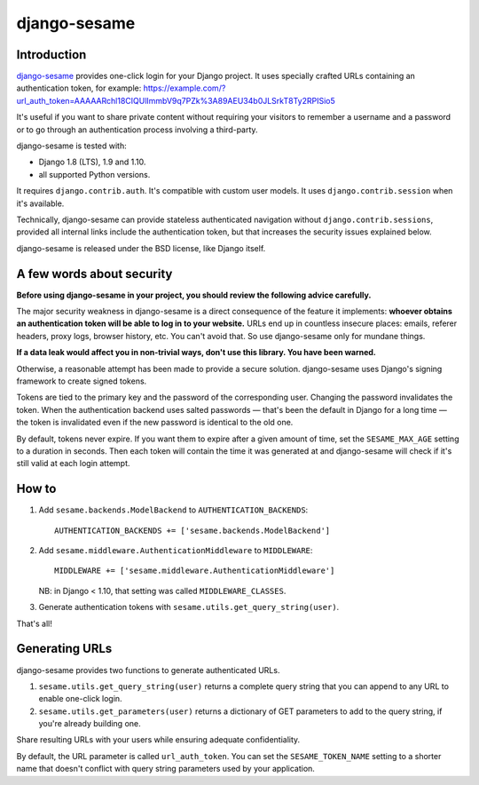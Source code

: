 django-sesame
#############

Introduction
============

`django-sesame`_ provides one-click login for your Django project. It uses
specially crafted URLs containing an authentication token, for example:
https://example.com/?url_auth_token=AAAAARchl18CIQUlImmbV9q7PZk%3A89AEU34b0JLSrkT8Ty2RPISio5

It's useful if you want to share private content without requiring your
visitors to remember a username and a password or to go through an
authentication process involving a third-party.

django-sesame is tested with:

- Django 1.8 (LTS), 1.9 and 1.10.
- all supported Python versions.

It requires ``django.contrib.auth``. It's compatible with custom user models.
It uses ``django.contrib.session`` when it's available.

Technically, django-sesame can provide stateless authenticated navigation
without ``django.contrib.sessions``, provided all internal links include the
authentication token, but that increases the security issues explained below.

django-sesame is released under the BSD license, like Django itself.

.. _django-sesame: https://github.com/aaugustin/django-sesame

A few words about security
==========================

**Before using django-sesame in your project, you should review the following
advice carefully.**

The major security weakness in django-sesame is a direct consequence of the
feature it implements: **whoever obtains an authentication token will be able
to log in to your website.** URLs end up in countless insecure places: emails,
referer headers, proxy logs, browser history, etc. You can't avoid that. So
use django-sesame only for mundane things.

**If a data leak would affect you in non-trivial ways, don't use this library.
You have been warned.**

Otherwise, a reasonable attempt has been made to provide a secure solution.
django-sesame uses Django's signing framework to create signed tokens.

Tokens are tied to the primary key and the password of the corresponding user.
Changing the password invalidates the token. When the authentication backend
uses salted passwords — that's been the default in Django for a long time —
the token is invalidated even if the new password is identical to the old one.

By default, tokens never expire. If you want them to expire after a given
amount of time, set the ``SESAME_MAX_AGE`` setting to a duration in seconds.
Then each token will contain the time it was generated at and django-sesame
will check if it's still valid at each login attempt.

How to
======

1.  Add ``sesame.backends.ModelBackend`` to ``AUTHENTICATION_BACKENDS``::

        AUTHENTICATION_BACKENDS += ['sesame.backends.ModelBackend']

2.  Add ``sesame.middleware.AuthenticationMiddleware`` to ``MIDDLEWARE``::

        MIDDLEWARE += ['sesame.middleware.AuthenticationMiddleware']

    NB: in Django < 1.10, that setting was called ``MIDDLEWARE_CLASSES``.

3. Generate authentication tokens with ``sesame.utils.get_query_string(user)``.

That's all!

Generating URLs
===============

django-sesame provides two functions to generate authenticated URLs.

1. ``sesame.utils.get_query_string(user)`` returns a complete query string
   that you can append to any URL to enable one-click login.

2. ``sesame.utils.get_parameters(user)`` returns a dictionary of GET
   parameters to add to the query string, if you're already building one.

Share resulting URLs with your users while ensuring adequate confidentiality.

By default, the URL parameter is called ``url_auth_token``. You can set the
``SESAME_TOKEN_NAME`` setting to a shorter name that doesn't conflict with
query string parameters used by your application.
